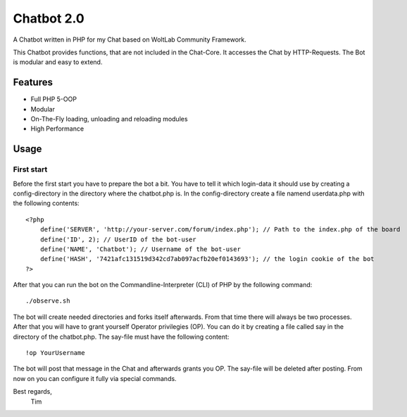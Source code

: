 ===========
Chatbot 2.0
===========

A Chatbot written in PHP for my Chat based on WoltLab Community Framework.

This Chatbot provides functions, that are not included in the Chat-Core. It 
accesses the Chat by HTTP-Requests. The Bot is modular and easy to extend.

Features
========

* Full PHP 5-OOP
* Modular
* On-The-Fly loading, unloading and reloading modules
* High Performance 

Usage
=====

First start
-----------

Before the first start you have to prepare the bot a bit. You have to tell it
which login-data it should use by creating a config-directory in the directory
where the chatbot.php is. In the config-directory create a file namend 
userdata.php with the following contents::

    <?php
	define('SERVER', 'http://your-server.com/forum/index.php'); // Path to the index.php of the board
	define('ID', 2); // UserID of the bot-user
	define('NAME', 'Chatbot'); // Username of the bot-user
	define('HASH', '7421afc131519d342cd7ab097acfb20ef0143693'); // the login cookie of the bot
    ?>
	
After that you can run the bot on the Commandline-Interpreter (CLI) of PHP by
the following command::
    
	./observe.sh

	
The bot will create needed directories and forks itself afterwards. From that
time there will always be two processes. After that you will have to grant
yourself Operator privilegies (OP). You can do it by creating a file called say
in the directory of the chatbot.php. The say-file must have the following
content::
    
	!op YourUsername
	
The bot will post that message in the Chat and afterwards grants you OP. The
say-file will be deleted after posting. From now on you can configure it fully
via special commands.


Best regards,
		Tim
